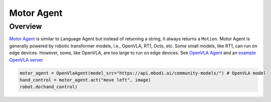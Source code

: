 Motor Agent
==============

Overview
^^^^^^^^
`Motor Agent <mbodied/agents/motion/motor_agent.py>`_ is similar to Language Agent but instead of returning a string, it always returns a ``Motion``.
Motor Agent is generally powered by robotic transformer models, i.e., OpenVLA, RT1, Octo, etc.
Some small models, like RT1, can run on edge devices. However, some, like OpenVLA, are too large to run on edge devices.
See `OpenVLA Agent <mbodied/agents/motion/openvla_agent.py>`_ and an `example OpenVLA server <mbodied/agents/motion/openvla_example_server.py>`_

.. code-block:: python

    motor_agent = OpenVlaAgent(model_src="https://api.mbodi.ai/community-models/") # OpenVLA model
    hand_control = motor_agent.act("move left", image)
    robot.do(hand_control)
